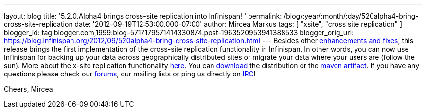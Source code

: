 ---
layout: blog
title: '5.2.0.Alpha4 brings cross-site replication into Infinispan!  '
permalink: /blog/:year/:month/:day/520alpha4-bring-cross-site-replication
date: '2012-09-19T12:53:00.000-07:00'
author: Mircea Markus
tags: [ "xsite", "cross site replication" ]
blogger_id: tag:blogger.com,1999:blog-5717179571414330874.post-1963520953941388533
blogger_orig_url: https://blog.infinispan.org/2012/09/520alpha4-bring-cross-site-replication.html
---
Besides other
https://issues.jboss.org/secure/ReleaseNote.jspa?projectId=12310799&version=12319891[enhancements
and fixes], this release brings the first implementation of the
cross-site replication functionality in Infinispan. In other words, you
can now use Infinispan for backing up your data across geographically
distributed sites or migrate your data where your users are (follow the
sun).
More about the x-site replication
functionality https://docs.jboss.org/author/display/ISPN/Cross+site+replication[here].
You can http://www.jboss.org/infinispan/downloads[download] the
distribution or the
https://repository.jboss.org/nexus/content/repositories/releases/org/infinispan/[maven
artifact]. If you have any questions please check our
http://www.jboss.org/infinispan/forums[forums], our mailing lists or
ping us directly on irc://irc.freenode.org/infinispan[IRC]!

Cheers,
Mircea
